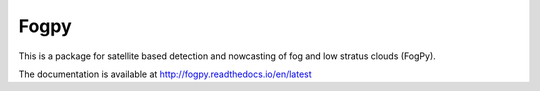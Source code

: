 Fogpy
=====

.. image:: https://api.travis-ci.com/pytroll/fogpy.svg?branch=master
    :target: https://travis-ci.org/pytroll/fogpy

.. image:: https://coveralls.io/repos/github/pytroll/fogpy/badge.svg?branch=master
    :target: https://coveralls.io/github/pytroll/fogpy?branch=master

This is a package for satellite based detection and nowcasting of fog and low stratus clouds (FogPy). 

The documentation is available at http://fogpy.readthedocs.io/en/latest
